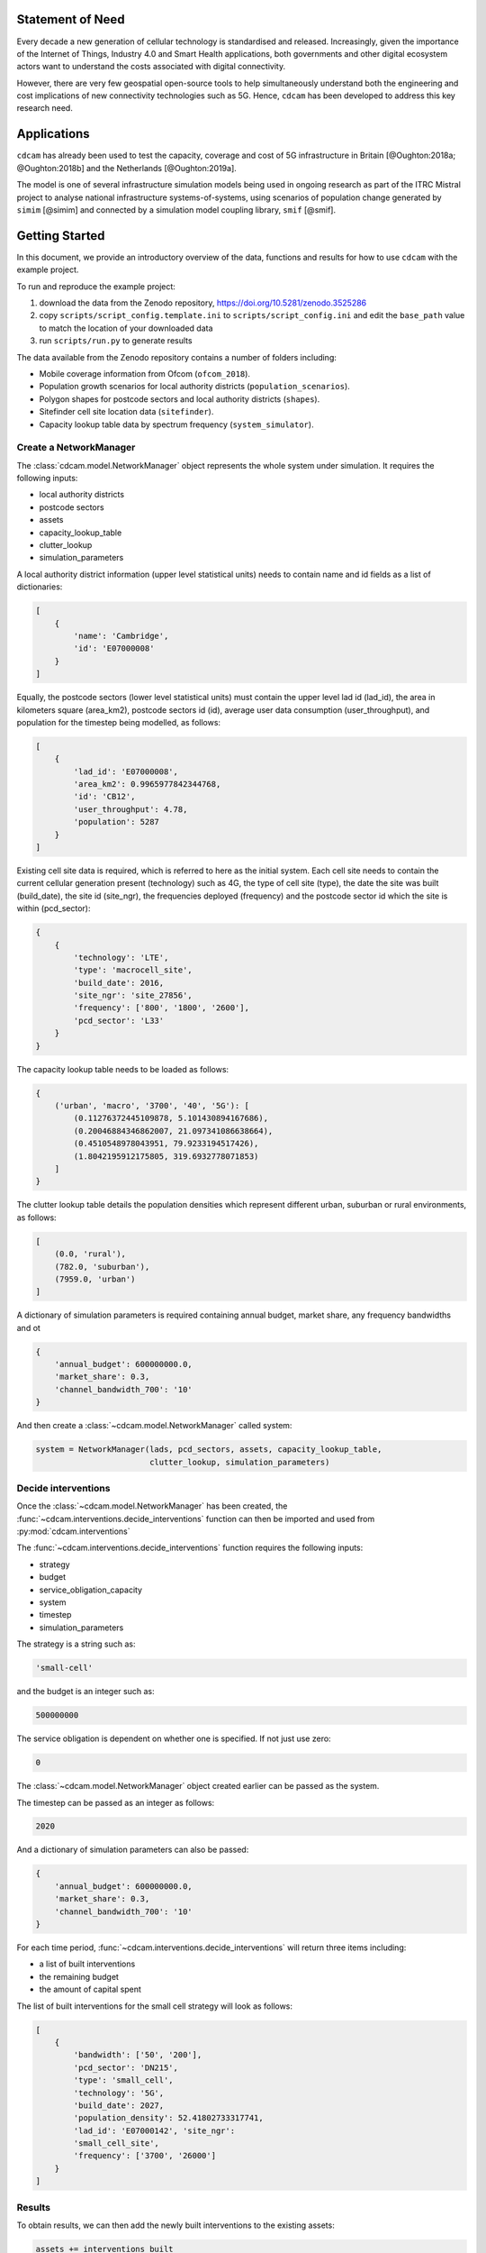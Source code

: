 =================
Statement of Need
=================

Every decade a new generation of cellular technology is standardised and released.
Increasingly, given the importance of the Internet of Things, Industry 4.0 and Smart Health
applications, both governments and other digital ecosystem actors want to understand the costs
associated with digital connectivity.

However, there are very few geospatial open-source tools to help simultaneously understand
both the engineering and cost implications of new connectivity technologies such as 5G. Hence,
``cdcam`` has been developed to address this key research need.

============
Applications
============

``cdcam`` has already been used to test the capacity, coverage and cost of 5G infrastructure
in Britain [@Oughton:2018a; @Oughton:2018b] and the Netherlands [@Oughton:2019a].

The model is one of several infrastructure simulation models being used in ongoing research
as part of the ITRC Mistral project to analyse national infrastructure systems-of-systems,
using scenarios of population change generated by ``simim`` [@simim] and connected by a
simulation model coupling library, ``smif`` [@smif].

===============
Getting Started
===============

In this document, we provide an introductory overview of the data, functions and results
for how to use ``cdcam`` with the example project.

To run and reproduce the example project:

1. download the data from the Zenodo repository, https://doi.org/10.5281/zenodo.3525286
2. copy ``scripts/script_config.template.ini`` to ``scripts/script_config.ini`` and edit the
   ``base_path`` value to match the location of your downloaded data
3. run ``scripts/run.py`` to generate results

The data available from the Zenodo repository contains a number of folders including:

- Mobile coverage information from Ofcom (``ofcom_2018``).
- Population growth scenarios for local authority districts (``population_scenarios``).
- Polygon shapes for postcode sectors and local authority districts (``shapes``).
- Sitefinder cell site location data (``sitefinder``).
- Capacity lookup table data by spectrum frequency (``system_simulator``).

Create a NetworkManager
-----------------------

The :class:`cdcam.model.NetworkManager` object represents the whole system under simulation.
It requires the following inputs:

- local authority districts
- postcode sectors
- assets
- capacity_lookup_table
- clutter_lookup
- simulation_parameters

A local authority district information (upper level statistical units) needs to contain
name and id fields as a list of dictionaries:

.. code-block:: python

    [
        {
            'name': 'Cambridge',
            'id': 'E07000008'
        }
    ]

Equally, the postcode sectors (lower level statistical units) must contain the
upper level lad id (lad_id), the area in kilometers square (area_km2),
postcode sectors id (id), average user data consumption (user_throughput), and
population for the timestep being modelled, as follows:

.. code-block:: python

    [
        {
            'lad_id': 'E07000008',
            'area_km2': 0.9965977842344768,
            'id': 'CB12',
            'user_throughput': 4.78,
            'population': 5287
        }
    ]

Existing cell site data is required, which is referred to here as the initial
system. Each cell site needs to contain the current cellular generation present
(technology) such as 4G, the type of cell site (type), the date the site was
built (build_date), the site id (site_ngr), the frequencies deployed (frequency)
and the postcode sector id which the site is within (pcd_sector):

.. code-block:: python

    {
        {
            'technology': 'LTE',
            'type': 'macrocell_site',
            'build_date': 2016,
            'site_ngr': 'site_27856',
            'frequency': ['800', '1800', '2600'],
            'pcd_sector': 'L33'
        }
    }

The capacity lookup table needs to be loaded as follows:

.. code-block:: python

    {
        ('urban', 'macro', '3700', '40', '5G'): [
            (0.11276372445109878, 5.101430894167686),
            (0.20046884346862007, 21.097341086638664),
            (0.4510548978043951, 79.9233194517426),
            (1.8042195912175805, 319.6932778071853)
        ]
    }

The clutter lookup table details the population densities which represent
different urban, suburban or rural environments, as follows:

.. code-block:: python

    [
        (0.0, 'rural'),
        (782.0, 'suburban'),
        (7959.0, 'urban')
    ]

A dictionary of simulation parameters is required containing annual budget, market share,
any frequency bandwidths and ot

.. code-block:: python

    {
        'annual_budget': 600000000.0,
        'market_share': 0.3,
        'channel_bandwidth_700': '10'
    }

And then create a :class:`~cdcam.model.NetworkManager` called system:

.. code-block:: python

    system = NetworkManager(lads, pcd_sectors, assets, capacity_lookup_table,
                            clutter_lookup, simulation_parameters)


Decide interventions
--------------------

Once the :class:`~cdcam.model.NetworkManager` has been created, the
:func:`~cdcam.interventions.decide_interventions` function can then be imported and used from
:py:mod:`cdcam.interventions`

The :func:`~cdcam.interventions.decide_interventions` function requires the following inputs:

- strategy
- budget
- service_obligation_capacity
- system
- timestep
- simulation_parameters

The strategy is a string such as:

.. code-block:: python

    'small-cell'

and the budget is an integer such as:

.. code-block:: python

    500000000

The service obligation is dependent on whether one is specified. If not just use zero:

.. code-block:: python

    0

The :class:`~cdcam.model.NetworkManager` object created earlier can be passed as the system.

The timestep can be passed as an integer as follows:

.. code-block:: python

    2020

And a dictionary of simulation parameters can also be passed:

.. code-block:: python

    {
        'annual_budget': 600000000.0,
        'market_share': 0.3,
        'channel_bandwidth_700': '10'
    }

For each time period, :func:`~cdcam.interventions.decide_interventions` will return three items
including:

- a list of built interventions
- the remaining budget
- the amount of capital spent

The list of built interventions for the small cell strategy will look as follows:

.. code-block:: python

    [
        {
            'bandwidth': ['50', '200'],
            'pcd_sector': 'DN215',
            'type': 'small_cell',
            'technology': '5G',
            'build_date': 2027,
            'population_density': 52.41802733317741,
            'lad_id': 'E07000142', 'site_ngr':
            'small_cell_site',
            'frequency': ['3700', '26000']
        }
    ]


Results
-------

To obtain results, we can then add the newly built interventions to the existing assets:

.. code-block:: python

    assets += interventions_built

And then create an updated :class:`~cdcam.model.NetworkManager` which includes new assets:

.. code-block:: python

    system = NetworkManager(lads, pcd_sectors, assets, capacity_lookup_table,
                            clutter_lookup, simulation_parameters)

New results can then be obtained by calling methods belonging to each :class:`~cdcam.model.LAD`
or :class:`~cdcam.model.PostcodeSector` object:

.. code-block:: python

    for lad_id, lad in system.lads.values():
        print(lad_id, lad.capacity)

Would result in:

.. code-block:: python

    E07000012 96.92010607478302
    E07000008 134.0466728466086


Preprocessing
-------------

To reproduce data preparation, run ``scripts/preprocess.py``. This will take three or four
hours. The results of this step are provided in the ``intermediate`` folder.

Running the script should produce output as follows:


.. code-block:: bash

    $ python scripts/preprocess.py
    Output directory will be data\intermediate
    Loading local authority district shapes
    Loading lad lookup
    Loading postcode sector shapes
    Adding lad IDs to postcode sectors... might take a few minutes...
    100%|██████████████████████████████████████████| 9232/9232 [06:06<00:00, 25.16it/s]
    Subset Arc shapes
    complete
    Loading in population weights
    Adding weights to postcode sectors
    Calculating lad population weight for each postcode sector
    Generating scenario variants
    Checking total GB population
    Total GB population is 62436917.0
    loaded luts
    running arc_population__baseline.csv
    writing pcd_arc_population__baseline.csv
    running arc_population__0-unplanned.csv
    writing pcd_arc_population__0-unplanned.csv
    running arc_population__1-new-cities-from-dwellings.csv
    writing pcd_arc_population__1-new-cities-from-dwellings.csv
    running arc_population__2-expansion.csv
    writing pcd_arc_population__2-expansion.csv
    running arc_population__3-new-cities23-from-dwellings.csv
    writing pcd_arc_population__3-new-cities23-from-dwellings.csv
    running arc_population__4-expansion23.csv
    writing pcd_arc_population__4-expansion23.csv
    Disaggregate 4G coverage to postcode sectors
    Importing sitefinder data
    Preprocessing sitefinder data with 50m buffer
    100%|██████████████████████████████████████████| 139741/139741 [3:43:52<00:00, 10.40it/s]
    Allocate 4G coverage to sites from postcode sectors
    100%|██████████████████████████████████████████| 8964/8964 [00:21<00:00, 411.90it/s]
    Convert geojson postcode sectors to list of dicts
    Specifying clutter geotypes
    Writing postcode sectors to .csv
    Writing processed sites to .csv
    time taken: 232 minutes
